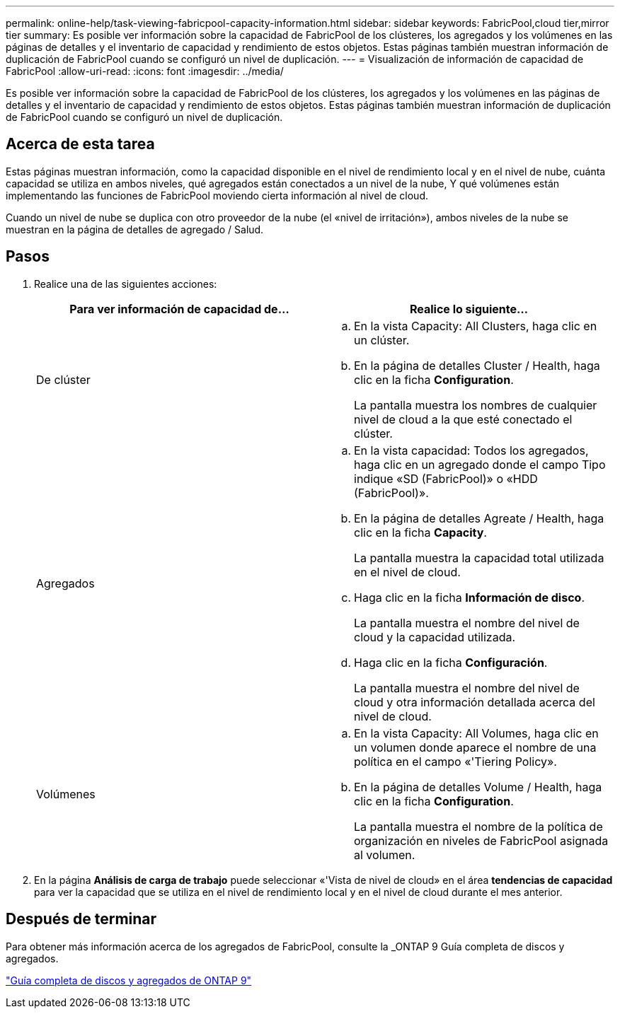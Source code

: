 ---
permalink: online-help/task-viewing-fabricpool-capacity-information.html 
sidebar: sidebar 
keywords: FabricPool,cloud tier,mirror tier 
summary: Es posible ver información sobre la capacidad de FabricPool de los clústeres, los agregados y los volúmenes en las páginas de detalles y el inventario de capacidad y rendimiento de estos objetos. Estas páginas también muestran información de duplicación de FabricPool cuando se configuró un nivel de duplicación. 
---
= Visualización de información de capacidad de FabricPool
:allow-uri-read: 
:icons: font
:imagesdir: ../media/


[role="lead"]
Es posible ver información sobre la capacidad de FabricPool de los clústeres, los agregados y los volúmenes en las páginas de detalles y el inventario de capacidad y rendimiento de estos objetos. Estas páginas también muestran información de duplicación de FabricPool cuando se configuró un nivel de duplicación.



== Acerca de esta tarea

Estas páginas muestran información, como la capacidad disponible en el nivel de rendimiento local y en el nivel de nube, cuánta capacidad se utiliza en ambos niveles, qué agregados están conectados a un nivel de la nube, Y qué volúmenes están implementando las funciones de FabricPool moviendo cierta información al nivel de cloud.

Cuando un nivel de nube se duplica con otro proveedor de la nube (el «nivel de irritación»), ambos niveles de la nube se muestran en la página de detalles de agregado / Salud.



== Pasos

. Realice una de las siguientes acciones:
+
|===
| Para ver información de capacidad de... | Realice lo siguiente... 


 a| 
De clúster
 a| 
.. En la vista Capacity: All Clusters, haga clic en un clúster.
.. En la página de detalles Cluster / Health, haga clic en la ficha *Configuration*.
+
La pantalla muestra los nombres de cualquier nivel de cloud a la que esté conectado el clúster.





 a| 
Agregados
 a| 
.. En la vista capacidad: Todos los agregados, haga clic en un agregado donde el campo Tipo indique «SD (FabricPool)» o «HDD (FabricPool)».
.. En la página de detalles Agreate / Health, haga clic en la ficha *Capacity*.
+
La pantalla muestra la capacidad total utilizada en el nivel de cloud.

.. Haga clic en la ficha *Información de disco*.
+
La pantalla muestra el nombre del nivel de cloud y la capacidad utilizada.

.. Haga clic en la ficha *Configuración*.
+
La pantalla muestra el nombre del nivel de cloud y otra información detallada acerca del nivel de cloud.





 a| 
Volúmenes
 a| 
.. En la vista Capacity: All Volumes, haga clic en un volumen donde aparece el nombre de una política en el campo «'Tiering Policy».
.. En la página de detalles Volume / Health, haga clic en la ficha *Configuration*.
+
La pantalla muestra el nombre de la política de organización en niveles de FabricPool asignada al volumen.



|===
. En la página *Análisis de carga de trabajo* puede seleccionar «'Vista de nivel de cloud» en el área *tendencias de capacidad* para ver la capacidad que se utiliza en el nivel de rendimiento local y en el nivel de cloud durante el mes anterior.




== Después de terminar

Para obtener más información acerca de los agregados de FabricPool, consulte la _ONTAP 9 Guía completa de discos y agregados.

http://docs.netapp.com/ontap-9/topic/com.netapp.doc.dot-cm-psmg/home.html["Guía completa de discos y agregados de ONTAP 9"]
